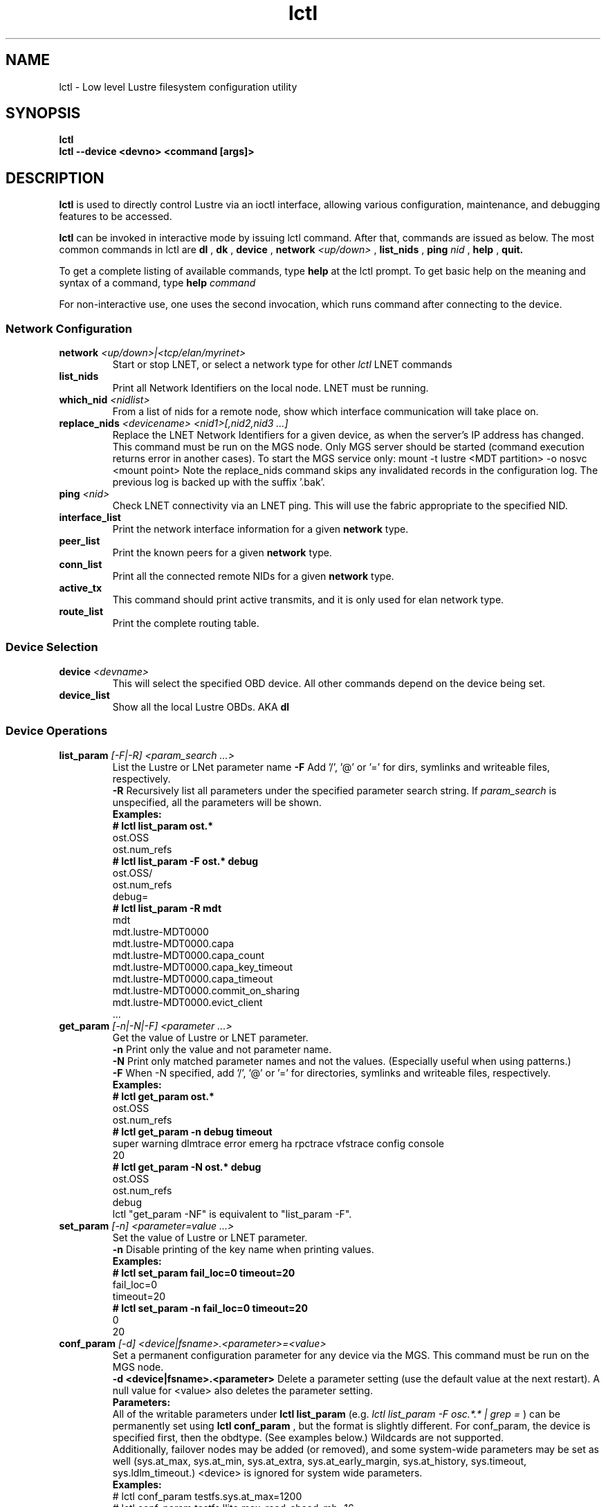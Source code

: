 .TH lctl 1 "2003 Oct 8" Lustre "configuration utilities"
.SH NAME
lctl \- Low level Lustre filesystem configuration utility
.SH SYNOPSIS
.br
.B lctl
.br
.B lctl --device <devno> <command [args]>
.br
.SH DESCRIPTION
.B lctl
is used to directly control Lustre via an ioctl interface, allowing
various configuration, maintenance, and debugging features to be accessed.
 
.B lctl
can be invoked in interactive mode by issuing lctl command. After that, commands are issued as below. The most common commands in lctl are
.B dl
,
.B dk
,
.B device 
,
.B network 
.I <up/down>
,
.B list_nids
,
.B ping
.I nid
,
.B help
,
.B quit.

To get a complete listing of available commands, type
.B help
at the lctl prompt.  To get basic help on the meaning and syntax of a
command, type 
.B help 
.I command
.  Command completion is activated with the TAB key, and command history is available via the up- and down-arrow keys. 

For non-interactive use, one uses the second invocation, which runs command after connecting to the device. 

.SS Network Configuration
.TP
.BI network " <up/down>|<tcp/elan/myrinet>"
Start or stop LNET, or select a network type for other
.I lctl
LNET commands
.TP
.BI list_nids
Print all Network Identifiers on the local node. LNET must be running.
.TP
.BI which_nid " <nidlist>"
From a list of nids for a remote node, show which interface communication
will take place on.
.TP
.BI replace_nids " <devicename> <nid1>[,nid2,nid3 ...]"
Replace the LNET Network Identifiers for a given device,
as when the server's IP address has changed.
This command must be run on the MGS node.
Only MGS server should be started (command execution returns error
in another cases). To start the MGS service only:
mount -t lustre <MDT partition> -o nosvc <mount point>
Note the replace_nids command skips any invalidated records in the configuration log.
The previous log is backed up with the suffix '.bak'.
.TP
.BI ping " <nid> "
Check LNET connectivity via an LNET ping. This will use the fabric
appropriate to the specified NID.
.TP
.BI interface_list 
Print the network interface information for a given 
.B network
type.
.TP
.BI peer_list 
Print the known peers for a given 
.B network
type.
.TP
.BI conn_list 
Print all the connected remote NIDs for a given
.B network
type.
.TP
.BI active_tx 
This command should print active transmits, and it is only used for elan network type.
.TP 
.BI route_list 
Print the complete routing table.
.PP
.SS Device Selection
.TP 
.BI device " <devname> " 
This will select the specified OBD device.  All other commands depend on the device being set. 
.TP 
.BI device_list 
Show all the local Lustre OBDs. AKA 
.B dl
.PP
.SS Device Operations
.TP 
.BI list_param " [-F|-R] <param_search ...>"
List the Lustre or LNet parameter name
.B -F
Add '/', '@' or '=' for dirs, symlinks and writeable files, respectively.
.br
.B -R
Recursively list all parameters under the specified parameter search string. If
.I param_search
is unspecified, all the parameters will be shown.
.br
.B Examples:
.br
.B
# lctl list_param ost.*
.br
  ost.OSS
.br
  ost.num_refs
.br
.B
# lctl list_param -F ost.* debug
.br
  ost.OSS/
.br
  ost.num_refs
.br
  debug=
.br
.B
# lctl list_param -R mdt
.br
  mdt
.br
  mdt.lustre-MDT0000
.br
  mdt.lustre-MDT0000.capa
.br
  mdt.lustre-MDT0000.capa_count
.br
  mdt.lustre-MDT0000.capa_key_timeout
.br
  mdt.lustre-MDT0000.capa_timeout
.br
  mdt.lustre-MDT0000.commit_on_sharing
.br
  mdt.lustre-MDT0000.evict_client
.br
  ...
.TP
.BI get_param " [-n|-N|-F] <parameter ...>"
Get the value of Lustre or LNET parameter.
.br
.B -n
Print only the value and not parameter name.
.br
.B -N
Print only matched parameter names and not the values. (Especially useful when using patterns.)
.br
.B -F
When -N specified, add '/', '@' or '=' for directories, symlinks and writeable files, respectively.
.br
.B Examples:
.br
.B
# lctl get_param ost.*
.br
  ost.OSS
.br
  ost.num_refs
.br
.B
# lctl get_param -n debug timeout
.br
  super warning dlmtrace error emerg ha rpctrace vfstrace config console
.br
  20
.br
.B
# lctl get_param -N ost.* debug
.br
  ost.OSS
.br
  ost.num_refs
.br
  debug
.br
lctl "get_param -NF" is equivalent to "list_param -F".
.TP
.BI set_param " [-n] <parameter=value ...>"
Set the value of Lustre or LNET parameter.
.br
.B -n
Disable printing of the key name when printing values.
.br
.B Examples:
.br
.B
# lctl set_param fail_loc=0 timeout=20
.br
  fail_loc=0
.br
  timeout=20
.br
.B
# lctl set_param -n fail_loc=0 timeout=20
.br
  0
.br
  20
.TP
.BI conf_param " [-d] <device|fsname>.<parameter>=<value>"
Set a permanent configuration parameter for any device via the MGS.  This
command must be run on the MGS node.
.br
.B -d <device|fsname>.<parameter>
Delete a parameter setting (use the default value at the next restart).  A null value for <value> also deletes the parameter setting.
.br
.B Parameters:
.br
All of the writable parameters under 
.B lctl list_param
(e.g. 
.I lctl list_param -F osc.*.* | grep =
) can be permanently set using
.B lctl conf_param
, but the format is slightly different.  For conf_param, the device is specified first, then the obdtype. (See examples below.)  Wildcards are not supported.
.br
Additionally, failover nodes may be added (or removed), and some system-wide parameters may be set as well (sys.at_max, sys.at_min, sys.at_extra, sys.at_early_margin, sys.at_history, sys.timeout, sys.ldlm_timeout.)  <device> is ignored for system wide parameters.
.br
.B Examples:
.br 
# lctl conf_param testfs.sys.at_max=1200
.br
# lctl conf_param testfs.llite.max_read_ahead_mb=16 
.br
# lctl conf_param testfs-MDT0000.lov.stripesize=2M
.br
# lctl conf_param lustre-OST0001.osc.active=0 
.br
# lctl conf_param testfs-OST0000.osc.max_dirty_mb=29.15 
.br
# lctl conf_param testfs-OST0000.ost.client_cache_seconds=15 
.br
# lctl conf_param testfs-OST0000.failover.node=1.2.3.4@tcp1
.TP 
.BI activate 
Reactivate an import after deactivating, below.  This setting is only effective until the next restart (see 
.B conf_param
).
.TP 
.BI deactivate 
Deactivate an import, in particular meaning do not assign new file stripes
to an OSC.  This command should be used on the OSC in the MDT LOV
corresponding to a failed OST device, to prevent further attempts at
communication with the failed OST.
.TP 
.BI abort_recovery 
Abort the recovery process on a restarting MDT or OST device
.PP
.SS Virtual Block Device Operation
Lustre is able to emulate a virtual block device upon regular file. It is necessary to be used when you are trying to setup a swap space via file.
.TP
.BI blockdev_attach " <file name> <device node>"
Attach the lustre regular file to a block device. If the device node is not existent, lctl will create it \- it is recommended to create it by lctl since the emulator uses a dynamical major number.
.TP
.BI blockdev_detach " <device node>"
Detach the virtual block device.
.TP
.BI blockdev_info " <device node>"
Acquire which lustre file was attached to the device node.
.PP
.SS Changelogs
.TP
.BI changelog_register
Register a new changelog user for a particular device.  Changelog entries
will not be purged beyond any registered users' set point. (See lfs changelog_clear.)
.TP
.BI changelog_deregister " <id>"
Unregister an existing changelog user.  If the user's "clear" record number
is the minimum for the device, changelog records will be purged until the
next minimum.  
.PP
.SS LFSCK
An on-line Lustre consistency check and repair tool.
.TP
.B lfsck_start \fR<-M | --device MDT_device>
     \fR[-e | --error <error_handle>]
     \fR[-h | --help]
     \fR[-n | --dryrun <switch>]
     \fR[-r | --reset]
     \fR[-s | --speed <speed_limit>]
     \fR[-t | --type <lfsck_type[,lfsck_type...]>]
.br
Start LFSCK on the specified MDT device with specified parameters.
.TP
  -M, --device <MDT_device>
The MDT device to check.
.TP
  -e, --error <error_handle>
With error_handle as 'abort' LFSCK will stop if a repair is impossible. If no
value is specified, the saved value will be used if resuming from a checkpoint.
Otherwise the default behavior is to 'continue' if a rapair is impossible.
.TP
  -h, --help
Show this help.
.TP
  -n, --dryrun <on|off>
Perform a trial run with no changes made.
.TP
  -r, --reset
Set the current position of LFSCK progress to the beginning of the specified
MDT.
.TP
  -s, --speed <speed_limit>
Set the upper limit of LFSCK processing in objects per second. If no value is
specified the saved value is used (if resuming from a check point). Otherwise
the default value of 0 is used. 0 means run as fast as possible.
.TP
  -t, --type <lfsck_type[,lfsck_type...]>
Specify the type of LFSCK to execute. By default, OI Scrub is executed.
Alternative types include FID-in-dirent and linkEA (namespace).
.TP
.B lfsck_stop  \fR<-M | --device MDT_device> [-h | --help]
Stop LFSCK on the specified MDT device.
.TP
  -M, --device <MDT_device>
The MDT device.
.TP
  -h, --help
Show this help.
.SS Debug
.TP 
.BI debug_daemon 
Start and stop the debug daemon, and control the output filename and size.
.TP 
.BI debug_kernel " [file] [raw]" 
Dump the kernel debug buffer to stdout or file.
.TP 
.BI debug_file " <input> [output]"
Convert kernel-dumped debug log from binary to plain text format.
.TP 
.BI clear 
Clear the kernel debug buffer.
.TP 
.BI mark " <text>" 
Insert marker text in the kernel debug buffer.
.TP 
.BI filter " <subsystem id/debug mask>" 
Filter kernel debug messages by subsystem or mask.
.TP 
.BI show " <subsystem id/debug mask>" 
Show specific type of messages.
.TP 
.BI debug_list " <subs/types>" 
List all the subsystem and debug types.
.TP
.BI modules " <path>" 
Provide gdb-friendly module information.

.SH OPTIONS
The following options can be used to invoke lctl. 
.TP
.B --device 
The device to be used for the operation. This can be specified by name or
number. See 
.B device_list
.TP
.B --ignore_errors | ignore_errors 
Ignore errors during script processing

.SH EXAMPLES
# lctl
.br
lctl > dl
  0 UP mgc MGC192.168.0.20@tcp bfbb24e3-7deb-2ffa-eab0-44dffe00f692 5
  1 UP ost OSS OSS_uuid 3
  2 UP obdfilter testfs-OST0000 testfs-OST0000_UUID 3
.br
lctl > dk /tmp/log
Debug log: 87 lines, 87 kept, 0 dropped.
.br
lctl > quit

.SH AVAILABILITY
.B lctl
is part of the 
.BR Lustre (7) 
filesystem package.
.SH SEE ALSO
.BR Lustre (7),
.BR mkfs.lustre (8),
.BR mount.lustre (8),
.BR lctl (8),
.BR lfs (1)
